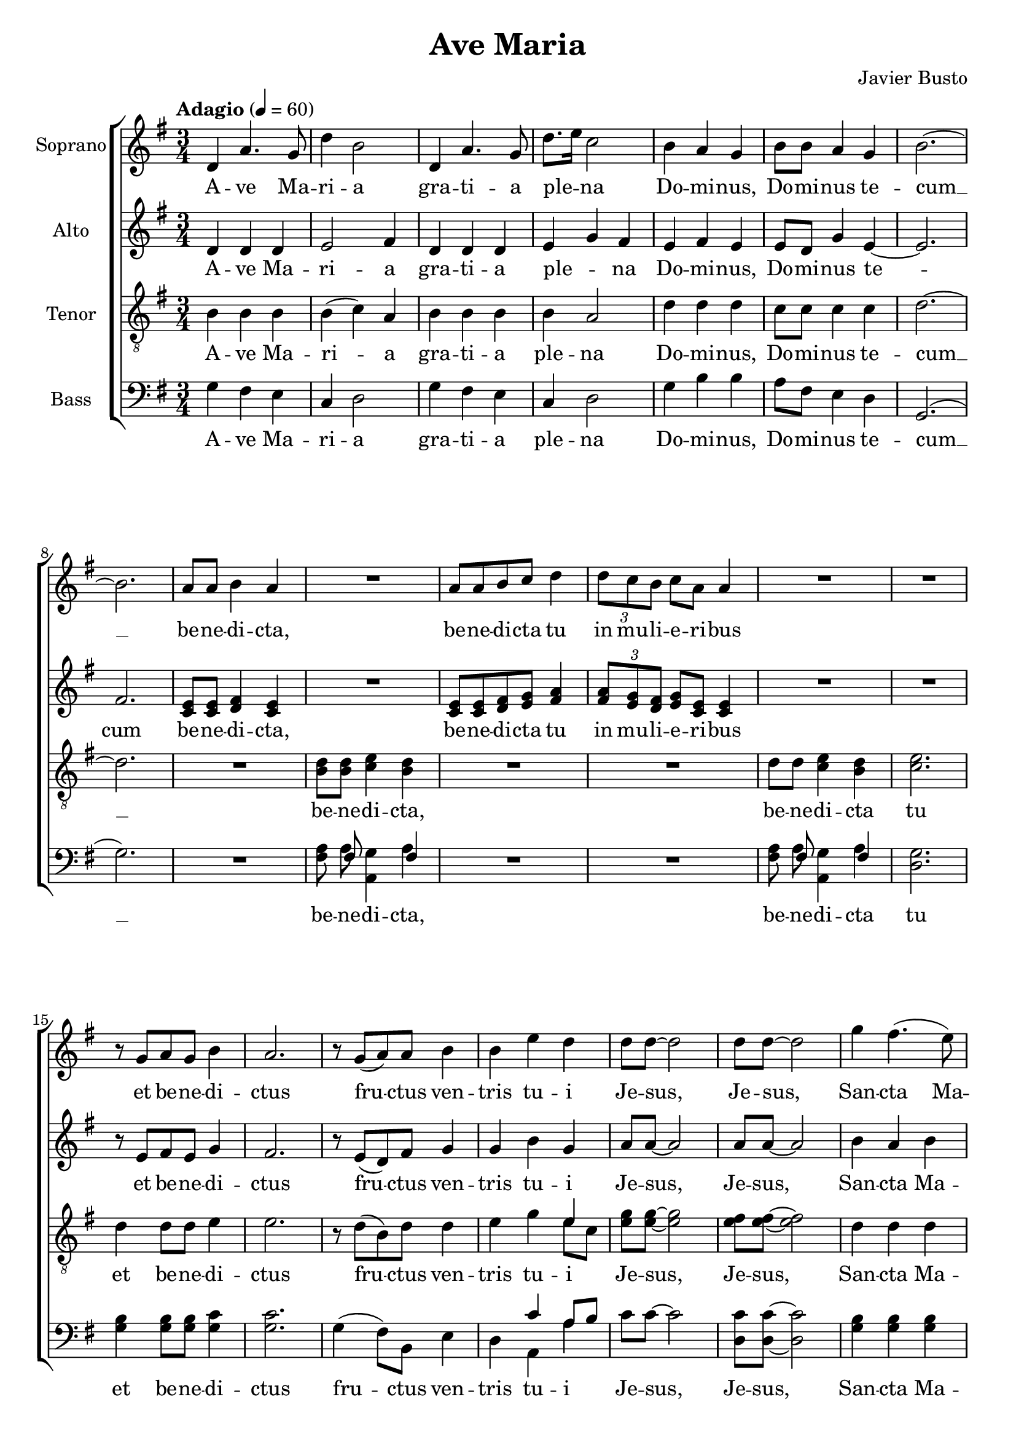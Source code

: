 \version "2.24.1"

\paper {
  #(include-special-characters)
}

\header{
  title = "Ave Maria"
  composer = "Javier Busto"
}

global = {
  \key e \minor
  \time 3/4
  \tempo "Adagio" 4 = 60
  \dynamicUp
  \set melismaBusyProperties = #'()
}

sopranonotes = \relative c' {
  d4 a'4. g8 |
  d'4 b2 |
  d,4 a'4. g8 |
  d'8. e16 c2 |
  b4 a g |
  b8 b a4 g |
  b2. ~ |
  b |
  a8 a b4 a |
  R1 * 3/4 |
  a8 a b c d4 |
  \tuplet 3/2 { d8 c b } c8 a a4 |
  R1 * 3/4 * 2 |
  r8 g a g b4 |
  a2. |
  r8 g( a) a b4 |
  b e d |
  d8 d ~ d2 |
  d8 d ~ d2 |
  g4 fis4.( e8) |
  b4 a2 |
  g'4 fis4. e8 |
  b4 a2 |
  \tuplet 3/2 { a8 a a } a8 a a a |
  \tuplet 3/2 { a8 a a } \tuplet 3/2 { b8 a a } a8 a |
  a a a4 a |
  a2. |
  g4 fis g |
  b a2 |
  g4( a) b |
  a g2 ~ |
  g2. |
  g2. |
  g2. |
  d' |
  d \fermata |
}
sopranowords = \lyricmode {
  A -- ve Ma -- ri -- a gra -- ti -- a ple -- _ na
  Do -- mi -- nus, Do -- mi -- nus te -- cum __ _
  be -- ne -- di -- cta,
  be -- ne -- di -- cta tu in mu -- li -- e -- ri -- bus
  et be -- ne -- di -- ctus fru -- _ ctus ven -- tris tu -- i
  Je -- sus, _ Je -- sus, _
  San -- cta Ma -- ri -- a Ma -- ter __ _ De -- i
  o -- ra pro no -- bis pec -- ca -- to -- ri -- bus,
  o -- ra pro no -- bis pec -- ca -- to -- ri -- bus,
  nunc et in ho -- ra mor -- _ tis no -- strae. __ _
  A -- men, a -- men.
}

altonotesa = \relative c' {
  d4 d d |
  e2 fis4 |
  d d d |
  e g fis |
  e fis e |
  e8 d g4 e ~ |
  e2. |
  fis |
  e8 e fis4 e |
  R1 * 3/4 |
  e8 e fis g a4 |
  \tuplet 3/2 { a8 g fis } g8 e e4 |
  R1 * 3/4 * 2 |
  r8 e fis e g4 |
  fis2. |
  r8 e( d) fis g4 |
  g b g |
  a8 a ~ a2 |
  a8 a ~ a2 |
  b4 a b |
  a g2 |
  b4( a) b |
  e,4 e2 |
  \tuplet 3/2 { e8 e e } e8 e e e |
  \tuplet 3/2 { e8 e e } \tuplet 3/2 { e8 fis e } e8 e |
  e8 e e4 e |
  e2. |
  d4 d d |
  e e2 |
  d e4 |
  e d2 ~ |
  d2. |
  c2( e4) |
  d2. |
  g4( fis b |
  a) g2 \fermata |
}
altonotesb = \relative c' {
  d4 d d |
  e2 fis4 |
  d d d |
  e g fis |
  e fis e |
  e8 d g4 e ~ |
  e2. |
  fis |
  c8 c d4 c |
  R1 * 3/4 |
  c8 c d e fis4 |
  \tuplet 3/2 { fis8 e d } e8 c c4 |
  R1 * 3/4 * 2 |
  r8 e fis e g4 |
  fis2. |
  r8 e( d) fis g4 |
  g b g |
  a8 a ~ a2 |
  a8 a ~ a2 |
  b4 a b |
  a g2 |
  b4( a) b |
  e,4 e2 |
  \tuplet 3/2 { e8 e e } e8 e e e |
  \tuplet 3/2 { e8 e e } \tuplet 3/2 { e8 fis e } e8 e |
  e8 e e4 e |
  e2. |
  d4 d d |
  e e2 |
  d e4 |
  e d2 ~ |
  d2. |
  c2( e4) |
  d2. |
  g4( fis e |
  fis) e2 \fermata |
}
altowords = \lyricmode {
  A -- ve Ma -- ri -- a gra -- ti -- a ple -- _ na
  Do -- mi -- nus, Do -- mi -- nus te -- _ cum
  be -- ne -- di -- cta,
  be -- ne -- di -- cta tu in mu -- li -- e -- ri -- bus
  et be -- ne -- di -- ctus fru -- _ ctus ven -- tris tu -- i
  Je -- sus, _ Je -- sus, _
  San -- cta Ma -- ri -- a Ma -- _ ter De -- i
  o -- ra pro no -- bis pec -- ca -- to -- ri -- bus,
  o -- ra pro no -- bis pec -- ca -- to -- ri -- bus,
  nunc et in ho -- ra mor -- tis no -- strae. __ _
  A -- _ men, a -- _ _ _ men.
}

tenornotesa = \relative b {
  \clef "G_8"
  b4 b b |
  b( c) a |
  b b b |
  b a2 |
  d4 d d |
  c8 c c4 c |
  d2. ~ |
  d |
  R1 * 3/4 |
  d8 d e4 d |
  R1 * 3/4 * 2 |
  d8 d e4 d |
  e2. |
  d4 d8 d e4 |
  e2. |
  r8 d( b) d d4 |
  e g e |
  g8 g ~ g2 |
  fis8 fis ~ fis2 |
  d4 d d |
  e e2 |
  d4 d2 |
  cis4 cis2 |
  \tuplet 3/2 { c8 c c } c8 c c c |
  \tuplet 3/2 { c8 c c } \tuplet 3/2 { d8 c c } c8 c |
  c c c4 c |
  c2. |
  b4 b b |
  c c2 |
  b2 c4 |
  g8 c b2 ~ |
  b2. |
  a2( c4) |
  b2. |
  c |
  b \fermata |
}
tenornotesb = \relative b {
  \clef "G_8"
  b4 b b |
  b( c) a |
  b b b |
  b a2 |
  d4 d d |
  c8 c c4 c |
  d2. ~ |
  d |
  R1 * 3/4 |
  b8 b c4 b |
  R1 * 3/4 * 2 |
  d8 d c4 b |
  c2. |
  d4 d8 d e4 |
  e2. |
  r8 d( b) d d4 |
  e g e8 c |
  e8 e ~ e2 |
  e8 e ~ e2 |
  d4 d d |
  e e2 |
  d4 d2 |
  cis4 cis2 |
  \tuplet 3/2 { c8 c c } c8 c c c |
  \tuplet 3/2 { c8 c c } \tuplet 3/2 { d8 c c } c8 c |
  c c c4 c |
  c2. |
  b4 b b |
  c c2 |
  b2 c4 |
  g8 c b2 ~ |
  b2. |
  a2( c4) |
  b2. |
  c |
  b \fermata |
}
tenorwords = \lyricmode {
  A -- ve Ma -- ri -- _ a gra -- ti -- a ple -- na
  Do -- mi -- nus, Do -- mi -- nus te -- cum __ _
  be -- ne -- di -- cta, be -- ne -- di -- cta tu et
  be -- ne -- di -- ctus fru -- _ ctus ven -- tris tu -- i
  Je -- sus, _ Je -- sus, _
  San -- cta Ma -- ri -- a Ma -- ter De -- i
  o -- ra pro no -- bis pec -- ca -- to -- ri -- bus,
  o -- ra pro no -- bis pec -- ca -- to -- ri -- bus,
  nunc et in ho -- ra mor -- tis no -- _ strae. __ _
  A -- _ men, a -- men.
}

bassnotesa = \relative d {
  \clef bass
  g4 fis e |
  c d2 |
  g4 fis e |
  c d2 |
  g4 b b |
  a8 fis e4 d |
  g,2.( g') |
  R1 * 3/4 |
  a8 fis g4 fis |
  R1 * 3/4 * 2 |
  a8 fis g4 fis |
  g2. |
  b4 b8 b c4 |
  c2. |
  g4( fis8) b, e4 |
  d c' a8 b |
  c8 c ~ c2 |
  c8 c ~ c2 |
  b4 b b |
  c c2 |
  b4 b2 |
  g8 a b2 |
  r8 g fis g b4 |
  a r8 d,( a') g |
  fis4( e8) b' a4 ~ |
  a2. |
  g4 g g |
  g g2 |
  g4( fis) a, |
  c8 d g,2 ~ |
  g2. |
  g' |
  g |
  a |
  g \fermata |
}
bassnotesb = \relative d {
  \clef bass
  g4 fis e |
  c d2 |
  g4 fis e |
  c d2 |
  g4 b b |
  a8 fis e4 d |
  g,2.( g') |
  R1 * 3/4 |
  fis8 a a,4 a' |
  R1 * 3/4 * 2 |
  fis8 a a,4 a' |
  d,2. |
  g4 g8 g g4 |
  g2. |
  g4( fis8) b, e4 |
  d a a' |
  c8 c ~ c2 |
  d,8 d ~ d2 |
  g4 g g |
  g d2 |
  g4 g2 |
  g4 g2 |
  r8 g fis g b4 |
  a r8 d,( a') g |
  fis4( e8) a, d4 ~ |
  d2. |
  g4 g g |
  g g2 |
  g4( fis) a, |
  c8 d g,2 ~ |
  g2. |
  g' |
  g |
  d |
  <d g,>
}
basswords = \lyricmode {
  A -- ve Ma -- ri -- a gra -- ti -- a ple -- na
  Do -- mi -- nus, Do -- mi -- nus te -- cum __ _
  be -- ne -- di -- cta, be -- ne -- di -- cta tu et
  be -- ne -- di -- ctus fru -- _ ctus ven -- tris tu -- i _
  Je -- sus, _ Je -- sus, _
  San -- cta Ma -- ri -- a Ma -- ter De -- _ i
  o -- ra pro no -- bis pec -- _ ca -- to -- _ ri -- bus, __ _
  nunc et in ho -- ra mor -- _ tis no -- _ strae. __ _
  A -- men, a -- men.
}



sopranscore = \new Staff <<
  \set Staff.vocalName = "Soprano"
  \new Voice = "soprano" {\global \sopranonotes}
  \new Lyrics \lyricsto soprano \sopranowords
>>

altoscore = \new Staff \with { printPartCombineTexts = ##f } <<
  \set Staff.vocalName = "Alto"
  \new Voice = "alto" {\global \partCombine \altonotesa \altonotesb}
  \new NullVoice = "altovoice" {\global \altonotesb}
  \new Lyrics \lyricsto altovoice \altowords
>>

tenorscore = \new Staff \with { printPartCombineTexts = ##f } <<
  \set Staff.vocalName = "Tenor"
  \new Voice = "tenor" {\global \partCombine \tenornotesa \tenornotesb}
  \new NullVoice = "tenorvoice" {\global \tenornotesa}
  \new Lyrics \lyricsto tenorvoice \tenorwords
>>

bassscore = \new Staff \with { printPartCombineTexts = ##f } <<
  \set Staff.vocalName = "Bass"
  \new Voice = "bass" {\global \partCombine \bassnotesa \bassnotesb}
  \new NullVoice = "bassvoice" {\global \bassnotesa}
  \new Lyrics \lyricsto bassvoice \basswords
>>

allscores = \score {
  \new ChoirStaff <<
    \sopranscore
    \altoscore
    \tenorscore
    \bassscore
  >>
}

\book {
  \score {
    \allscores
    \layout {}
  }
}
\book {
  \bookOutputSuffix "all"
  \score {
    \allscores
    \midi{}
  }
}
\book {
  \bookOutputSuffix "sopran"
  \score {
    \sopranscore
    \midi {}
  }
}
\book {
  \bookOutputSuffix "alto"
  \score {
    \altoscore
    \midi {}
  }
}
\book {
  \bookOutputSuffix "tenor"
  \score {
    \tenorscore
    \midi {}
  }
}
\book {
  \bookOutputSuffix "bass"
  \score {
    \bassscore
    \midi {}
  }
}
